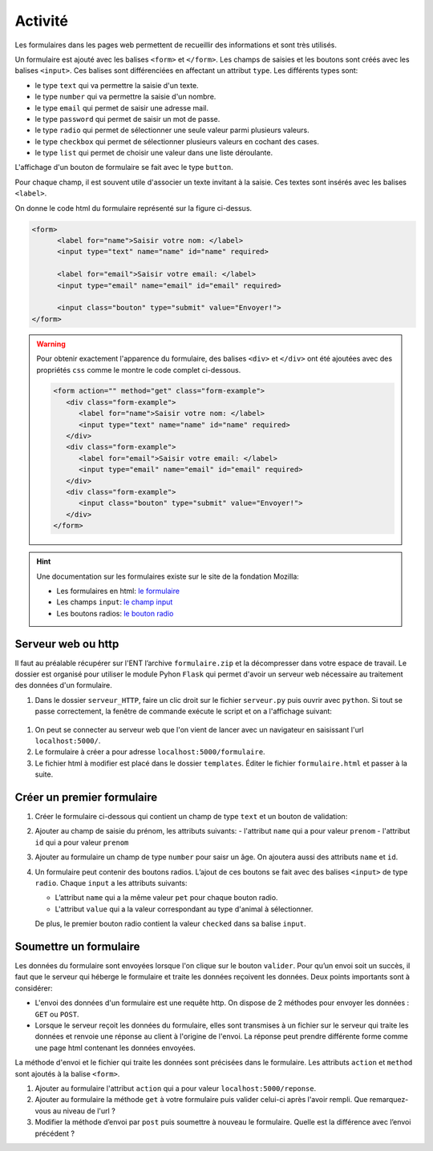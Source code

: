 Activité
========

.. _`le formulaire`: https://developer.mozilla.org/fr/docs/Web/HTML/Element/Form
.. _`le champ input`: https://developer.mozilla.org/fr/docs/Web/HTML/Element/Input"
.. _`le bouton radio`: https://developer.mozilla.org/fr/docs/Web/HTML/Element/Input/radio


Les formulaires dans les pages web permettent de recueillir des informations et sont très utilisés.

.. image:: ../img/formulaire_1.png
   :alt: formulaire
   :align: center
   :width: 480

Un formulaire est ajouté avec les balises ``<form>`` et ``</form>``. Les champs de saisies et les boutons sont créés avec les balises ``<input>``. Ces balises sont différenciées en affectant un attribut ``type``. Les différents types sont:

- le type ``text`` qui va permettre la saisie d'un texte.
- le type ``number`` qui va permettre la saisie d'un nombre.
- le type ``email`` qui permet de saisir une adresse mail.
- le type ``password`` qui permet de saisir un mot de passe.
- le type ``radio`` qui permet de sélectionner une seule valeur parmi plusieurs valeurs.
- le type ``checkbox`` qui permet de sélectionner plusieurs valeurs en cochant des cases.
- le type ``list`` qui permet de choisir une valeur dans une liste déroulante.

L'affichage d'un bouton de formulaire se fait avec le type ``button``.

Pour chaque champ, il est souvent utile d'associer un texte invitant à la saisie. Ces textes sont insérés avec les balises ``<label>``.

On donne le code html du formulaire représenté sur la figure ci-dessus.

.. code-block:: html
   
   <form>
         <label for="name">Saisir votre nom: </label>
         <input type="text" name="name" id="name" required>

         <label for="email">Saisir votre email: </label>
         <input type="email" name="email" id="email" required>

         <input class="bouton" type="submit" value="Envoyer!">
   </form>

.. warning::

   Pour obtenir exactement l'apparence du formulaire, des balises ``<div>`` et ``</div>`` ont été ajoutées avec des propriétés ``css`` comme le montre le code complet ci-dessous.

   .. code-block:: html
      
      <form action="" method="get" class="form-example">
         <div class="form-example">
            <label for="name">Saisir votre nom: </label>
            <input type="text" name="name" id="name" required>
         </div>
         <div class="form-example">
            <label for="email">Saisir votre email: </label>
            <input type="email" name="email" id="email" required>
         </div>
         <div class="form-example">
            <input class="bouton" type="submit" value="Envoyer!">
         </div>
      </form>

.. hint::

   Une documentation sur les formulaires existe sur le site de la fondation Mozilla:

   -  Les formulaires en html: `le formulaire`_
   -  Les champs ``input``: `le champ input`_
   -  Les boutons radios: `le bouton radio`_
  
Serveur web ou http
-------------------

Il faut au préalable récupérer sur l'ENT l’archive ``formulaire.zip`` et la décompresser dans votre espace de travail. Le dossier est organisé pour utiliser le module Pyhon ``Flask`` qui permet d'avoir un serveur web nécessaire au traitement des données d'un formulaire.

#. Dans le dossier ``serveur_HTTP``, faire un clic droit sur le fichier ``serveur.py`` puis ouvrir avec ``python``. Si tout se passe correctement, la fenêtre de commande exécute le script et on a l'affichage suivant:

.. figure:: ../img/serveur_HTTP_run.png
   :align: center

#. On peut se connecter au serveur web que l'on vient de lancer avec un navigateur en saisissant l'url ``localhost:5000/``.
#. Le formulaire à créer a pour adresse ``localhost:5000/formulaire``.
#. Le fichier html à modifier est placé dans le dossier ``templates``. Éditer le fichier ``formulaire.html`` et passer à la suite.

Créer un premier formulaire
---------------------------

#. Créer le formulaire ci-dessous qui contient un champ de type ``text`` et un bouton de validation:

   .. image:: ../img/formulaire_2.png
      :alt: image
      :align: center
      :width: 480

#. Ajouter au champ de saisie du prénom, les attributs suivants:
   -  l'attribut ``name`` qui a pour valeur ``prenom``
   -  l'attribut ``id`` qui a pour valeur ``prenom``

#. Ajouter au formulaire un champ de type ``number`` pour saisr un âge. On ajoutera aussi des attributs ``name`` et ``id``.

   .. image:: ../img/formulaire_3.png
      :alt: image
      :align: center
      :width: 480

#. Un formulaire peut contenir des boutons radios. L’ajout de ces boutons se fait avec des balises ``<input>`` de type ``radio``. Chaque ``input`` a les attributs suivants:

   - L’attribut ``name`` qui a la même valeur ``pet`` pour chaque bouton radio. 
   - L'attribut ``value`` qui a la valeur correspondant au type d'animal à sélectionner.

   De plus, le premier bouton radio contient la valeur ``checked`` dans sa balise ``input``.

   .. image:: ../img/formulaire_4.png
      :alt: image
      :align: center
      :width: 480

.. _partie-1:

Soumettre un formulaire
-----------------------

Les données du formulaire sont envoyées lorsque l'on clique sur le bouton ``valider``. Pour qu’un envoi soit un succès, il faut que le serveur qui héberge le formulaire et traite les données reçoivent les données. Deux points importants sont à considérer:

-  L'envoi des données d'un formulaire est une requête http. On dispose de 2 méthodes pour envoyer les données : ``GET`` ou ``POST``.
-  Lorsque le serveur reçoit les données du formulaire, elles sont transmises à un fichier sur le serveur qui traite les données et renvoie une réponse au client à l'origine de l'envoi. La réponse peut prendre différente forme comme une page html contenant les données envoyées.

.. image:: ../img/client_serveur.svg
   :alt: image
   :align: center

La méthode d'envoi et le fichier qui traite les données sont précisées dans le formulaire. Les attributs ``action`` et ``method`` sont ajoutés à la balise ``<form>``.

#. Ajouter au formulaire l'attribut ``action`` qui a pour valeur ``localhost:5000/reponse``.
#. Ajouter au formulaire la méthode ``get`` à votre formulaire puis valider celui-ci après l'avoir rempli. Que remarquez-vous au niveau de l'url ?
#. Modifier la méthode d’envoi par ``post`` puis soumettre à nouveau le formulaire. Quelle est la différence avec l’envoi précédent ?